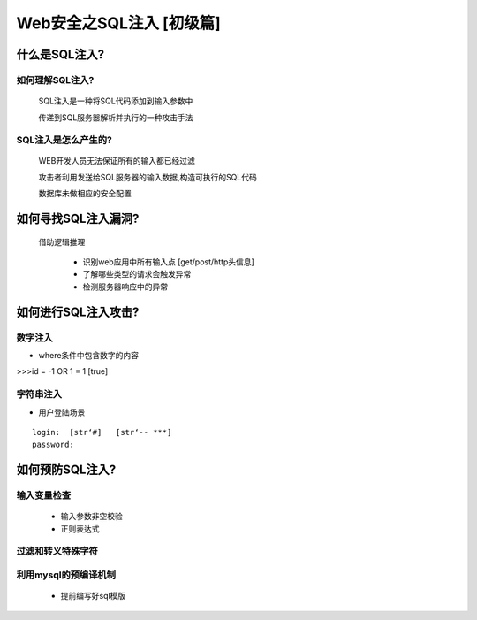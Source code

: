 Web安全之SQL注入 [初级篇]
=================

什么是SQL注入?
---------------

如何理解SQL注入?
>>>>>>>>>>>>>>

    SQL注入是一种将SQL代码添加到输入参数中

    传递到SQL服务器解析并执行的一种攻击手法

SQL注入是怎么产生的?
>>>>>>>>>>>>>>>>>>>>

    WEB开发人员无法保证所有的输入都已经过滤

    攻击者利用发送给SQL服务器的输入数据,构造可执行的SQL代码

    数据库未做相应的安全配置


如何寻找SQL注入漏洞?
-------------------

    借助逻辑推理

        - 识别web应用中所有输入点  [get/post/http头信息]

        - 了解哪些类型的请求会触发异常

        - 检测服务器响应中的异常

如何进行SQL注入攻击?
---------------

数字注入
>>>>>>>>>>

- where条件中包含数字的内容    

>>>id = -1 OR 1 = 1    [true]    


字符串注入
>>>>>>>>>>

- 用户登陆场景
::

    login:  [str‘#]   [str‘-- ***]
    password:



如何预防SQL注入?
---------------

输入变量检查
>>>>>>>>>>>
    - 输入参数非空校验
    - 正则表达式

过滤和转义特殊字符
>>>>>>>>>>>

利用mysql的预编译机制
>>>>>>>>>>>
    - 提前编写好sql模版




